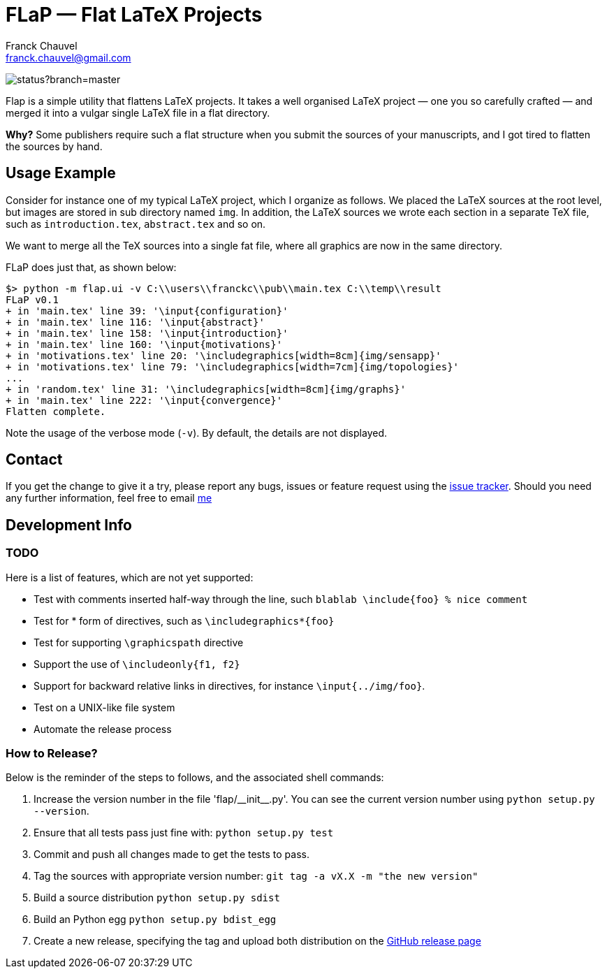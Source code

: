 = FLaP &mdash; Flat LaTeX Projects
:Author:    Franck Chauvel
:Email:     franck.chauvel@gmail.com

image:https://codeship.com/projects/ad32e1e0-27d8-0133-8e78-7af7072ae828/status?branch=master[]

Flap is a simple utility that flattens LaTeX projects. It takes a well organised LaTeX project 
&mdash; one you so carefully crafted &mdash; and merged it into a vulgar single LaTeX file 
in a flat directory.

*Why?* Some publishers require such a flat structure when you submit the sources of your 
manuscripts, and I got tired to flatten the sources by hand.

== Usage Example

Consider for instance one of my typical LaTeX project, which I organize as follows. 
We placed the LaTeX sources at the root level, but images are stored in sub 
directory named `img`. In addition, the LaTeX sources we wrote each section in 
a separate TeX file, such as `introduction.tex`, `abstract.tex` and so on.

We want to merge all the TeX sources into a single fat file, where all graphics
are now in the same directory. 

FLaP does just that, as shown below:
----
$> python -m flap.ui -v C:\\users\\franckc\\pub\\main.tex C:\\temp\\result
FLaP v0.1
+ in 'main.tex' line 39: '\input{configuration}'
+ in 'main.tex' line 116: '\input{abstract}'
+ in 'main.tex' line 158: '\input{introduction}'
+ in 'main.tex' line 160: '\input{motivations}'
+ in 'motivations.tex' line 20: '\includegraphics[width=8cm]{img/sensapp}'
+ in 'motivations.tex' line 79: '\includegraphics[width=7cm]{img/topologies}'
...
+ in 'random.tex' line 31: '\includegraphics[width=8cm]{img/graphs}'
+ in 'main.tex' line 222: '\input{convergence}'
Flatten complete.
----

Note the usage of the verbose mode (`-v`). By default, the details are not 
displayed.


== Contact

If you get the change to give it a try, please report any bugs, issues or feature request using 
the link:https://github.com/fchauvel/flap/issues[issue tracker].
Should you need any further information, feel free to email mailto:franck.chauvel@gmail.com[me]

== Development Info

=== TODO

Here is a list of features, which are not yet supported:

 * Test with comments inserted half-way through the line, such `blablab \include{foo} % nice comment`
 * Test for * form of directives, such as `\includegraphics*{foo}`
 * Test for supporting `\graphicspath` directive
 * Support the use of `\includeonly{f1, f2}`
 * Support for backward relative links in directives, for instance `\input{../img/foo}`.
 * Test on a UNIX-like file system
 * Automate the release process

=== How to Release?
Below is the reminder of the steps to follows, and the associated shell commands:

. Increase the version number in the file '+flap/__init__.py+'. You can see the current
version number using `python setup.py --version`.

. Ensure that all tests pass just fine with: `python setup.py test`

. Commit and push all changes made to get the tests to pass.

. Tag the sources with appropriate version number: `git tag -a vX.X -m "the new version"`

. Build a source distribution `python setup.py sdist`

. Build an Python egg `python setup.py bdist_egg`

. Create a new release, specifying the tag and upload both distribution on the https://github.com/fchauvel/flap/releases[GitHub release page]

